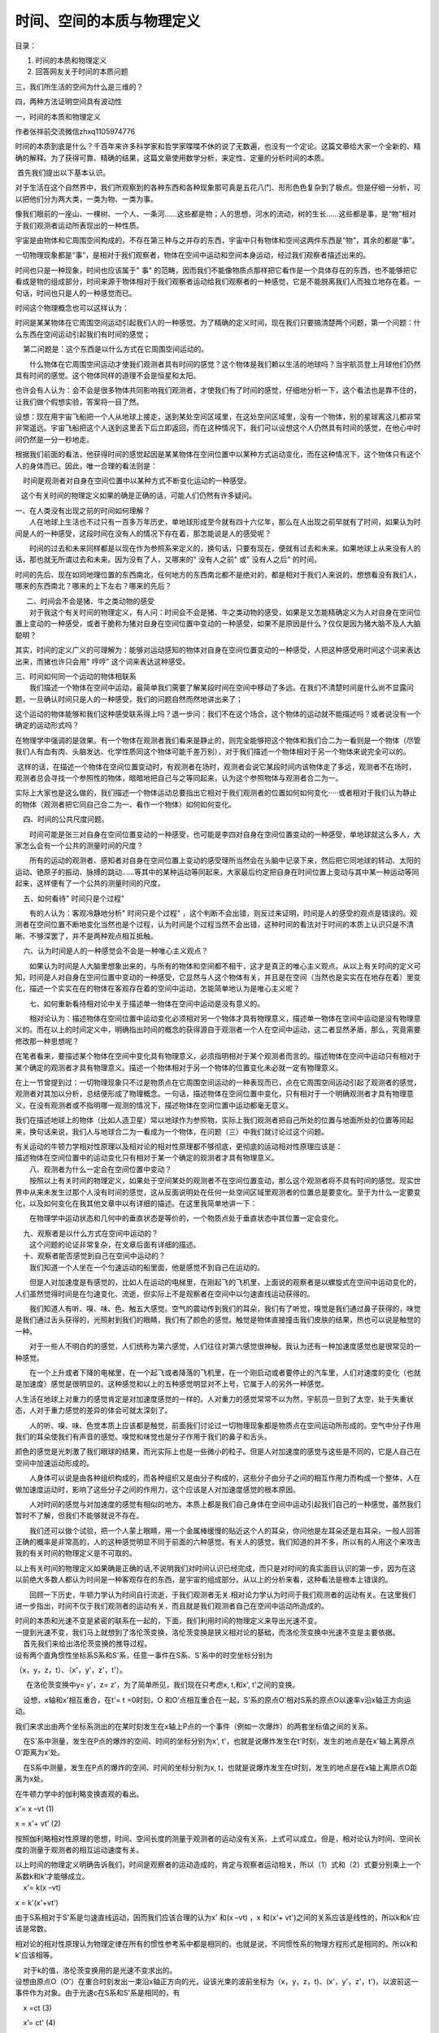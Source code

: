 时间、空间的本质与物理定义
===================================

目录：

#. 时间的本质和物理定义

#. 回答网友关于时间的本质问题

三，我们所生活的空间为什么是三维的？

四，两种方法证明空间具有波动性

一，时间的本质和物理定义

作者张祥前交流微信zhxq1105974776

时间的本质到底是什么？千百年来许多科学家和哲学家喋喋不休的说了无数遍，也没有一个定论。这篇文章给大家一个全新的、精确的解释。为了获得可靠、精确的结果，这篇文章使用数学分析，来定性、定量的分析时间的本质。

 首先我们提出以下基本认识。

对于生活在这个自然界中，我们所观察到的各种东西和各种现象那可真是五花八门、形形色色复杂到了极点。但是仔细一分析，可以把他们分为两大类，一类为物、一类为事。

像我们眼前的一座山、一棵树、一个人、一条河……这些都是物；人的思想，河水的流动，树的生长……这些都是事，是“物”相对于我们观测者运动所表现出的一种性质。

   
宇宙是由物体和它周围空间构成的，不存在第三种与之并存的东西，宇宙中只有物体和空间这两件东西是“物”，其余的都是“事”。

一切物理现象都是“事”，是相对于我们观察者，物体在空间中运动和空间本身运动，经过我们观察者描述出来的。

时间也只是一种现象，时间也应该属于" 事"
的范畴，因而我们不能像物质点那样把它看作是一个具体存在的东西，也不能够把它看成是物的组成部分，时间来源于物体相对于我们观察者运动给我们观察者的一种感觉，它是不能脱离我们人而独立地存在着。一句话，时间也只是人的一种感觉而已。

时间这个物理概念也可以这样认为：

时间是某某物体在它周围空间运动引起我们人的一种感觉。为了精确的定义时间，现在我们只要搞清楚两个问题，第一个问题：什么东西在空间运动引起我们有时间的感觉；

    第二问题是：这个东西是以什么方式在它周围空间运动的。

　　什么物体在它周围空间运动才使我们观测者具有时间的感觉？这个物体是我们赖以生活的地球吗？当宇航员登上月球他们仍然具有时间的感觉。这个物体同样的道理不会是恒星和太阳。

   
也许会有人认为：会不会是很多物体共同影响我们观测者，才使我们有了时间的感觉，仔细地分析一下，这个看法也是靠不住的，让我们做个假想实验，答案将一目了然。

   
设想：现在用宇宙飞船把一个人从地球上接走，送到某处空间区域里，在这处空间区域里，没有一个物体，别的星球离这儿都非常非常遥远。宇宙飞船把这个人送到这里丢下后立即返回，而在这种情况下，我们可以设想这个人仍然具有时间的感觉，在他心中时间仍然是一分一秒地走。

根据我们前面的看法，他获得时间的感觉起因是某某物体在空间位置中以某种方式运动变化，而在这种情况下，这个物体只有这个人的身体而已。因此，唯一合理的看法则是：

    时间是观测者对自身在空间位置中以某种方式不断变化运动的一种感受。 

   这个有关时间的物理定义如果的确是正确的话，可能人们仍然有许多疑问。

| 一、在人类没有出现之前的时间如何理解？
| 　　人在地球上生活也不过只有一百多万年历史，单地球形成至今就有四十六亿年，那么在人出现之前早就有了时间，如果认为时间是人的一种感受，这段时间在没有人的情况下存在着，那怎能说是人的感受呢？

　　时间的过去和未来同样都是以现在作为参照系来定义的，换句话，只要有现在，便就有过去和未来。如果地球上从来没有人的话，那也就无所谓过去和未来。因为没有了人，又哪来的"
没有人之前" 或" 没有人之后" 的时间。

时间的先后、现在如同地理位置的东西南北，任何地方的东西南北都不是绝对的，都是相对于我们人来说的，想想看没有我们人，哪来的东西南北？哪来的上下左右？哪来的先后？

|   　二、时间会不会是猪、牛之类动物的感受
| 　　对于我这个有关时间的物理定义，有人问：时间会不会是猪、牛之类动物的感受，如果是又怎能精确定义为人对自身在空间位置上变动的一种感受，或者干脆称为猪对自身在空间位置中变动的一种感受，如果不是原因是什么？仅仅是因为猪大脑不及人大脑聪明？

其实，时间的定义广义的可理解为：能够对运动感知的物体对自身在空间位置变动的一种感受，人把这种感受用时间这个词来表达出来，而猪也许只会用"
哼哼" 这个词来表达这种感受。

| 三、时间如何同一个运动的物体相联系
| 　　我们描述一个物体在空间中运动，最简单我们需要了解某段时间在空间中移动了多远。在我们不清楚时间是什么尚不显露问题，一旦确认时间只是人的一种感受，我们的问题自然而然地讲出来了；

   
这个运动的物体能够和我们这种感受联系得上吗？退一步问：我们不在这个场合，这个物体的运动就不能描述吗？或者说没有一个确定的运动形式吗？

   
在物理学中强调的是效果。有一个物体在观测者我们看来是静止的，则完全能够把这个物体和我们合二为一看则是一个物体（尽管我们人有血有肉、头脑发达、化学性质同这个物体可能千差万别），对于我们描述一个物体相对于另一个物体来说完全可以的。

 这样的话，在描述一个物体在空间位置变动时，有观测者在场时，观测者会说它某段时间内该物体走了多远，观测者不在场时，观测者总会寻找一个参照性的物体，暗暗地把自己与之等同起来，认为这个参照物体与观测者合二为一。

   
实际上大家也是这么做的，我们描述一个物体运动总要指出它相对于我们观测者的位置如何如何变化·····或者相对于我们认为静止的物体（观测者把它同自己合二为一、看作一个物体）如何如何变化。

    四、时间的公共尺度问题。

　　时间可能是张三对自身在空间位置变动的一种感受，也可能是李四对自身在空间位置变动的一种感受，单地球就这么多人，大家怎么会有一个公共的测量时间的尺度？

　　所有的运动的观测者、感知者对自身在空间位置上变动的感受理所当然会在头脑中记录下来，然后把它同地球的转动、太阳的运动、铯原子的振动、脉搏的跳动……等其中的某种运动等同起来，大家最后约定把自身在时间位置上变动与其中某一种运动等同起来，这样便有了一个公共的测量时间的尺度。

    五、如何看待" 时间只是个过程"

　　有的人认为：客观冷静地分析" 时间只是个过程"
，这个判断不会出错，则反过来证明，时间是人的感受的观点是错误的。观测者在空间位置不断地变化当然也是个过程，认为时间是个过程当然不会出错，这种时间的看法对于时间的本质上认识只是不清晰、不够深罢了，并不是两种观点相互抵触。

    六、认为时间是人的一种感觉会不会是一种唯心主义观点？

　　如果认为时间是人大脑里想象出来的，与所有的物体和空间都不相干，这才是真正的唯心主义观点。从以上有关时间的定义可知，时间是人对自身在空间位置中变动的一种感受，它显然与人这个物体有关，并且是在空间（当然也是实实在在地存在着）里变化，描述一个实实在在的物体在客观存在着的空间中运动，怎能简单地认为是唯心主义呢？

　　七、如何重新看待相对论中关于描述单一物体在空间中运动是没有意义的。

　　相对论认为：描述物体在空间位置中运动变化必须相对另一个物体才具有物理意义，描述单一物体在空间中运动是没有物理意义的。而在以上的时间定义中，明确指出时间的概念的获得源自于观测者一个人在空间中运动，这二者显然矛盾，那么，究竟需要修改那一种思想呢？

    
在笔者看来，要描述某个物体在空间中变化具有物理意义，必须指明相对于某个观测者而言的。描述物体在空间中运动只有相对于某个确定的观测者才具有物理意义。描述一个物体相对于另一个物体的位置变化未必就一定有物理意义。

在上一节曾提到过：一切物理现象只不过是物质点在它周围空间运动的一种表现而已，点在它周围空间运动引起了观测者的感觉，观测者对其加以分析，总结便形成了物理概念。一句话，描述物体在空间位置中变化，只有相对于一个明确观测者才具有物理意义，在没有观测者或不指明哪一观测的情况下，描述物体在空间位置中运动都毫无意义。

   
我们在描述地球上的物体（比如人造卫星）常以地球作为参照物，实际上我们观测者把自己所处的位置与地面所处的位置等同起来，换句话来说，我们人与地球合二为一看成为一个物体，在问题（三）中我们就讨论过这个问题。

|    
  有关运动的牛顿力学相对性原理以及相对论的相对性原理都不够彻底，更彻底的运动相对性原理应该是：
|   
  描述物体在空间位置中的运动变化只有相对于某一个确定的观测者才具有物理意义。

| 　　八、观测者为什么一定会在空间位置中变动？
| 　　按照以上有关时间的物理定义，如果处于空间某处的观测者不在空间位置变动，那么这个观测者将不具有时间的感觉。现实世界中从来未发生过那个人没有时间的感觉，这从反面说明处在任何一处空间区域里观测者的位置总是要变化。至于为什么一定要变化，以及如何变化在我其他文章中以有详细的描述。在这里我简单地讲一下：

　　在物理学中运动状态和几何中的垂直状态是等价的，一个物质点处于垂直状态中其位置一定会变化。

|     九、观察者是以什么方式在空间中运动的？
| 　　这个问题的论证非常复杂，在文章后面有详细的描述。

|     十、观察者能否感觉到自己在空间中运动的？
| 　　我们知道一个人坐在一个匀速运动的船里面，他是感觉不到自己在运动的。

　　但是人对加速度是有感觉的，比如人在运动的电梯里，在刚起飞的飞机里，上面说的观察者是以螺旋式在空间中运动变化的，人们虽然觉得时间是在匀速变化、流逝，但实际上不是观察者在空间中以匀速直线运动获得的。

　　我们知道人有听、嗅、味、色、触五大感觉。空气的震动传到我们的耳朵，我们有了听觉，嗅觉是我们通过鼻子获得的，味觉是我们通过舌头获得的，光照射到我们的眼睛，我们有了颜色的感觉。触觉是物体直接撞击我们皮肤的结果，热也可以说是触觉的一种。

　　对于一些人不明白的的感觉，人们统称为第六感觉，人们往往对第六感觉很神秘。我认为还有一种加速度感觉也是很常见的一种感觉。

　　在一个上升或者下降的电梯里，在一个起飞或者降落的飞机里，在一个刚启动或者要停止的汽车里，人们对速度的变化（也就是加速度）感觉是很明显的。这种感觉和以上的五种感觉明显对不上号，它属于人的另外一种感觉。

人生活在地球上对重力的感觉肯定是对加速度感觉的一样的。人对重力的感觉常常不以为然，宇航员一旦到了太空，处于失重状态，人对于重力感觉的差异的体会可就太深刻了。

　　人的听、嗅、味、色觉本质上应该都是触觉，前面我们讨论过一切物理现象都是物质点在空间运动所形成的。空气中分子作用我们的耳朵使我们有声音的感觉。嗅觉和味觉也是分子作用于我们的鼻子和舌头。

颜色的感觉是光刺激了我们眼球的结果，而光实际上也是一些微小的粒子。但是人对加速度的感觉与这些是不同的，它是人自己在空间中加速运动形成的。

　　人身体可以说是由各种组织构成的，而各种组织又是由分子构成的，这些分子由分子之间的相互作用力而构成一个整体，人在做加速度运动时，影响了这些分子之间的作用力，这个应该是人对加速度感觉的根本原因。

　　人对时间的感觉与对加速度的感觉有相似的地方。本质上都是我们自己身体在空间中运动引起我们自己的一种感觉，虽然我们暂时不了解，但我们不能够就说不存在。

　　我们还可以做个试验，把一个人蒙上眼睛，用一个金属棒缓慢的贴近这个人的耳朵，你问他是左耳朵还是右耳朵，一般人回答正确的概率是非常高的，人的这种感觉明显不同于前面的六种感觉。有关人的感觉，我们知道的并不多，所以有的人用这个来攻击我的有关时间的物理定义是不可取的。

    
以上有关时间的物理定义如果确是正确的话,不说明我们对时间认识已经完成，而只是对时间的真实面目认识的第一步，因为在这以前绝大多数人都认为时间是一种客观存在的东西，是宇宙的组成部分。从以上的分析来看，这种看法是根本上错误的。

　　回顾一下历史，牛顿力学认为时间自行流逝，于我们观测者无关.相对论力学认为时间于我们观测者的运动有关。在这里我们进一步指出，时间不仅于我们观测者的运动有关，而且就是我们观测者自己在空间中运动所造成的。

|     
  时间的本质和光速不变是紧密的联系在一起的，下面，我们利用时间的物理定义来导出光速不变。
|    
  一提到光速不变，我们马上就想到了洛伦茨变换，洛伦茨变换是狭义相对论的基础，而洛伦茨变换中光速不变是主要依据。

|     首先我们来给出洛伦茨变换的推导过程。
|    
  设有两个直角惯性坐标系S系和S'系，任意一事件在S系、S'系中的时空坐标分别为

（x，y，z，t）、（x'，y'，z'，t'）。

  　在洛伦茨变换中y= y'，z= z'，为了简单所见，我们现在只考虑x, t,和x',
t'之间的变换。

    设想，x轴和x'相互重合，在t'= t =0时刻，O
和O'点相互重合在一起，S'系的原点O'相对S系的原点O以速率v沿x轴正方向运动。　　

我们来求出由两个坐标系测出的在某时刻发生在x轴上P点的一个事件（例如一次爆炸）的两套坐标值之间的关系。

    在S'系中测量，发生在P点的爆炸的空间、时间的坐标分别为x',
t'，也就是说爆炸发生在t'时刻，发生的地点是在x'轴上离原点O'距离为x'处。

    在S系中测量，发生在P点的爆炸的空间、时间的坐标分别为x,
t，也就是说爆炸发生在t时刻，发生的地点是在x轴上离原点O距离为x处。

在牛顿力学中的伽利略变换直观的看出。

x'= x –vt (1)

x = x'+ vt' (2)

   
按照伽利略相对性原理的思想，时间、空间长度的测量于观测者的运动没有关系，上式可以成立。但是，相对论认为时间、空间长度的测量于观测者的相互运动速度有关。

| 以上时间的物理定义明确告诉我们，时间是观察者的运动造成的，肯定与观察者运动相关，所以（1）式和（2）式要分别乘上一个系数k和k'才能够成立。
|     x'= k(x –vt)

x = k'(x'+vt')

由于S系相对于S'系是匀速直线运动，因而我们应该合理的认为x' 和(x –vt) ，x
和(x'+ vt')之间的关系应该是线性的，所以k和k'应该是常数。

    
相对论的相对性原理认为物理定律在所有的惯性参考系中都是相同的。也就是说，不同惯性系的物理方程形式是相同的。所以k和k'应该相等。

|     对于k的值，洛伦茨变换用的是光速不变求出的。
|    
  设想由原点O（O'）在重合时刻发出一束沿x轴正方向的光，设该光束的波前坐标为（x，y，z，t)、(x'，y'，z'，t')，以波前这一事件作为对象。由于光速c在S系和S'系是相同的，有

    x =ct (3)

    x’= ct' (4)

|     由（1）,(2),(3),(4)式联合可以求出洛伦茨变换：
|   x'= (x –vt) 1/√（1- v2/c2） (5)

    x =(x'+ vt') 1/√（1- v2/c2） (6)

  t'= (t–vx/c2)1/√（1- v2/c2） (7)

  t= (t'+ vx'/c2)1/√（1- v2/c2） 8)

    y =y' (9)

    z =z' (10)

    下面我们用时间的物理定义来解释（3）式和（4）式的所谓光速不变。

    光速不变的实质反映了时空同一性，即时间的本质就是空间运动变化造成的。

   
我们提出这种基本看法，宇宙中任何一个物体（当然包括任何一个观测者）周围空间都以光速c辐射式的向外运动，空间这种运动给观测者造成的感觉就是时间。

   
观察者在空间中运动与观察者周围空间的运动，本质上应该是一回事情。因而可以认为时间于观测周围空间以光速离开观测者运动的距离成正比。而光是静止于空间中被空间这种运动带着向外跑的。

   
我们习惯了粒子在空间中的运动，现在有一个问题，空间本身的运动我们如何去描述？

   
一条直线，我们可以看则是由无数个点构成，一个平面我们也可以看则是由无数个点构成，同样道理，我们可以把三维空间看则是由许多个点构成，称之为几何点。描述这些几何点的运动，就可以描述出空间的运动。对于时间，可以认为：

    时间于观测周围空间中几何点以光速c离开观测者走过的距离成正比。

    在以上的S系和S'中，设想在t'= t=0时刻，O
和O'点相互重合，一个几何点从O 和O'出发，过一段时间到达P点。

   
对于几何点从O点出发达到P点这件事情，S系中的观测者认为，这个几何点走了x这么远的路程，用了t这么长时间，而在S'中的观测者认为，这个几何点走了x'这么远的路程，用了t'这么长时间。

　　由于时间于观测周围空间中几何点以光速c走过的距离成正比，所以，S'系中的时间t'比S系中的时间t等于S'系中的几何点走过的路程x'比S系中几何点走过的路程x，也就是

    x/x' = t/t'

    将上式作一个变换，

    x/ t= x'/t'

    由于x/ t 和 x'/t' 都是位移比时间，所以

    x/ t= x'/t' = 速率 = c

   
这个就证明了（3）式和（4）式中的光速c应该是相等的，这个也说明了有一个于时间密切相关的速率c，在相互运动观测者看来c的值是相等的。

   
我们还有一个问题：就一个参考系来讲，为什么光速是常数？这个可以这样理解，时间完全的等价于观测者周围空间的运动，也就是

    运动的空间 = 时间。

    为了在物理上使“运动的空间 =
时间”成立时量纲不发生混乱，我们需要在时间前面乘上不随时间、运动空间变化的

一个常数---光速，

    运动的空间 = 光速乘以时间

   
两个相互运动的观测者发现同一束光的光速是相同的（就是光速不变性），原因是空间以光速运动，光是静止于空间中被空间运动带着向外跑的，两个观测者都发现对方的产生时间的运动空间的位移（光速中的分子）变化了，而时间（光速中的分母）随之同步变化，结果光速仍然不变。

|    
  光速反映了时空同一性，光速比起发光现象更能够表现出自然界的本质规律。光速和时间一样，是我们为了描述空间的运动而人为抽象出的一个概念
|    
  可能人们还有一个疑问？观测者周围空间有许多几何点，为什么一个几何点的运动就可以表示时间？

   
这个应该这样理解，时间反映了空间运动的一种性质，我们观测者通过描述空间中许多几何点的其中一个，就可以把空间具有时间这种变化的性质给表现来，这个也表明了，时间不能够脱离观测者而独立存在。

    下面我们再来考虑两个几何点相互垂直运动的时空情况。

   
设想有一个物质点O点，两个观察者甲和乙，在某一个时刻相对静止，并且位置和O点重合。甲和乙都以光速穿越空间运动。

   
打个比方，空间的运动如同一条以光速流动的河水，甲乙二人像随水流运动的小船，如果其中有一个观察者乙以水流速度逆流而行，在另外一个观察者甲看来乙相对于河岸是静止的。

   
现在把河水换成空间，如果其中有一个观察者乙相对于甲以光速穿越空间运动，在另外一个观察者甲看来乙的时间是静止的，这个看法和相对论是一样的。

　　设想从某个时刻开始，乙和甲分开，乙以光速随河水流动又以速度v朝岸边行驶，甲继续随河水流动，这样在时间为t内，甲走了

　　A = C t

　　t是甲的时间。

　　而乙走了

　　B = √【（vT）2 + （A）2】

   
T是乙的时间。由于时间与观察者自己在空间中以光速走过的路程成正比，这样甲的时间t和乙的时间T相比较

　　A/ t = C =B/T

　　经过运算，可以得出：

　　t =T√【1－（v/c）2】

　观察者甲和乙在空间中以光速c运动，乙相对于甲多走了vT这么远的路程，但是时间相应的又增加了，这个光速的分子位移B增大了，分母时间T也相应的增大了，结果导致穿越空间的光速c不变。

　　两个相互匀速运动的观察者如果认为哪一个相对于O点在运动，运动观察者的时间要大于静止观察者的时间，这样得出的结果和相对论的结果是一样的。

二，回答网友关于时间的本质问题

作者张祥前交流微信zhxq1105974776

.. image:: media/image1.jpeg
   :alt: https://mmbiz.qpic.cn/mmbiz_png/ctwXrXAibr6INXKh3WB1SUiaU8Iel2Cu6X8GbibPGicoAiaficU0pWC5GlKRLo2kyt3s3wHyyyEwibib1HPV3jCqYvdYxA/640?wx_fmt=png&tp=webp&wxfrom=5&wx_lazy=1&wx_co=1
   :width: 6.66667in
   :height: 4in

最近，网友王飞发邮件给我，说：

你好，

在知乎上看了你对时间本质的讨论，感觉很有意思。

我基本同意你关于时间本质的观点，但是还是有一些问题不太清楚，或者不太同意。

1. 既然时间是空间本身的运动，那空间的本质又是什么？运动的空间，感觉上有点像“以太”的概念。

2. 同意时间是人的一种感觉，不太同意时间只是人的感觉。

你也说了，猪也能感受时间，只不过不会说，只会“哼哼”罢了。所以，时间不是人的专属，也不是生物的专属，而是一切物质的专属。

感觉时间的本质应该是物质间的相互作用。

假如人只是一个物质点（也就是说不存在人身体本身的运动变化过程），如果没有其他物体与人有任何交往互动，也就没有了时间的概念（就是想也想象不出来）。

其他物质点与人交往互动的过程中，才让人产生时间感觉。

 

3. 有一点不太清楚，当一个物体以一定速度远离观察者的时候，可以匹配上相对论的时间变慢，那么当一个物体以一定速度接近观察者的时候，时间如何变化呢？是快还是变慢（这一点也是我对狭义相对论不理解的地方）？

 

仍然感谢你的分享，希望多多探讨。

王飞

 

张祥前的回答。

  
   关于时间的本质问题，是属于我创立的统一场论【百度统一场论6版可以搜到】中一部分。

 
    统一场论基本原理是：宇宙是由物体和空间组成，不存在第三种与之并存的东西，其余统统不存在，其余都是我们观察者对物体在空间中运动或者物体周围空间运动的描述。

  
  我们把认识的对象称为事物，像我们眼前的一颗树，一条河是物【或者叫物体】，树的生长，河水的流动叫事【或者叫事情】。

  
  宇宙中，只有空间和物体是物【或者叫物质】，空间和物体运动都是事【或者叫事情】。物体运动或者物体周围空间相对于我们观察者运动，经过我们观察者描述出：时间、场、光速、质量、电荷、力、动量、能量、热、、声音······等物理概念。

统一场论给时间下的物理定义是：

宇宙任何一个物体【包括我们观察者的身体】周围空间都以光速向四周发散运动，空间这种运动给我们观察者的感觉就是时间。

以上时间的物理定义告诉我们，时间的本质是我们观察者对光速运动空间的描述。

一旦我们认识了时间的本质，就可以对王飞的问题做出正确的回答。

王飞的问题是：

1,
既然时间是空间本身的运动，那空间的本质又是什么。运动的空间，感觉上有点像“以太”的概念。

张祥前的回答：

时间的本质是我们对自己周围空间以光速运动的描述。空间是和物体最基本的东西，所以，你不能够问空间是由什么组成的。

你问空间是什么东西构成-------这个前提条件就是空间不是基本的-----一旦我们知道空间是基本的-----你问空间是由什么更基本的东西构成-----这个提问本身有问题。

空间是客观存在的，如果没有观察者，空间仍然是存在的，但是，没有观察者的话，时间是不存在的，因为时间是我们观察者描述出来的。

.. image:: media/image2.jpeg
   :alt: https://mmbiz.qpic.cn/mmbiz_png/ctwXrXAibr6ILl99UWvic7HN0pDy6zw82ia9Sj7BtTwLW4V9BUm8oNUkIup6pgYtNh7fhafQWJ1sUKkltOdnDUibhA/640?wx_fmt=png&tp=webp&wxfrom=5&wx_lazy=1&wx_co=1
   :width: 5.77083in
   :height: 3.61458in

空间和物体这两个是最基本的，组成了宇宙大厦，以太根本就不存在，以太是人杜撰出来的。

所以，我们不能问：空间和物体是由什么东西构成---因为空间和物体是最基本的东西，别的----时间、场、光速、质量、电荷、力、动量、能量、热、声音······都可以认为是由空间和物体构成的-----统一场论中认为都是物体在空间中、物体周围空间本身相对于我们观察者运动形成的。

在统一场论中，认为空间和物体是不能够相互转化的。如果能够相互转化，我们就不能认为构成宇宙最基本东西是空间和物体。

    

 2. 同意时间是人的一种感觉，不太同意时间只是人的感觉。

你也说了，猪也能感受时间，只不过不会说，只会“哼哼”罢了。所以，时间不是人的专属，也不是生物的专属，而是一切物质的专属。

感觉时间的本质应该是物质间的相互作用。

假如人只是一个物质点（也就是说不存在人身体本身的运动变化过程），如果没有其他物体与人有任何交往互动，也就没有了时间的概念（就是想也想象不出来）。

其他物质点与人交往互动的过程中，才让人产生时间感觉。

 

张祥前的回答：

时间的定义，广义的可以是：时间是观察者【能够对运动感知者】周围空间以光速向四周发散运动给观察者的感觉。

我们人是观察者其中一种，我们人用时间这个词把人周围空间光速运动给人的感觉给描述出来。

所以，我们说时间是我们人这个观察者对自己周围空间光速运动描述的结果。

猪也能够感觉到自己周围空间的光速、发散运动【前面指出了宇宙任何物体周围空间总是以物体为中心向四周发散运动】，只是猪可能不是用时间这个词来描述自己这种感觉。

 但是，我们不能断定说“时间是我们观察者对自己周围空间光速、发散运动给自己的感觉”就是错误的判断。

 

王飞说，时间的存在还必须要存在其他物体【或者质点】，和我们人的身体在相互作用中，才能够体现出时间概念。

这个看法是错误的，时间的存在需要人这个观察者，需要空间的存在，需要运动【就是我们人这个观察者和周围空间的相对运动】这三个条件，这三个条件缺少一个都不行。但是，不需要存在另外一个物体，这里只是需要存在我们观察者一个物体。

王飞之所以存在这个错误的判断，是他没有想到物体【包括人的身体】周围空间本身时刻在以光速向四周发散运动。

对于一个静止物体，一般人无法和运动联系在一起，而这个时候时间要和运动联系在一起，所以，这个情况下，很多人虚构了除观察者外，还存在着另一个物体，和观察者在相互作用而导致了运动现象的发生。

 

3. 有一点不太清楚，当一个物体以一定速度远离观察者的时候，可以匹配上相对论的时间变慢，那么当一个物体以一定速度接近观察者的时候时间如何变化呢？（这一点也是我对狭义相对论不理解的地方）

张祥前的回答：

 在相对论中，时间是物体运动速度的函数。对某一个事情经历的时间的测量，与这个事情发生的地点的【相对于我们观察者】运动速度是相关的【而牛顿力学认为是不相干的，这个是牛顿力学和相对论不同之处】。

这个时间随速度变化，与速度的大小有关，与远离我们还是离开我们观察者，是没有关系的。远离我们观察者、或者接近我们观察者，产生的时间变慢效应是一样的。

 

三，我们生活的空间为什么是三维的？

在我们所生活的宇宙空间中，过一点可以作三条相互垂直的线段，我们一般称为三维空间。

| 为什么恰恰是三条，不是四条，不是二条？这个是什么原因呢？这个里面是否隐藏了什么特别的、重要的秘密？
|     传统理论是无法解释这个问题的，只有统一场论【百度统一场论6版】可以做出解释。

    统一场论认为，空间的三维是空间本身以柱状螺旋式运动造成的。

   
空间的维数与空间本身的的运动有关，我们可以设想，空间直线运动产生的是一维空间，空间曲线运动和圆周运动产生的是二维空间，空间螺旋式运动，在旋转平面的垂直方向延伸，就是柱状螺旋式运动，产生了三维空间。

   
我们对物体在空间中运动习以为常，说到空间本身的运动，让我们感到奇怪，空间本身为什么要运动？

   
物体在空间中的运动，人们认为物体运动是物体具有运动的惯性，或者是受到了力的作用。至于物体为什么有惯性，力的本质是是什么？人们其实也是搞不清楚的。

     物体和空间本身的远动，与我们观察者的描述有关。

    
宇宙中只有空间和物体是真实存在的，宇宙大千世界纷纷杂杂的，都是由空间和物体这两个基础东西构成，不存在第三种与之并存的东西。

   
空间和物体是几何概念，我们人对这两个几何概念进行描述，产生了许多物理概念，比如，运动，时间、场、光速、质量、电荷、力、动量、能量、热、声音、光-----都是我们人对物体在空间中运动【或者物体周围空间本身的运动】的一种描述，都是一种性质，不是真实存在的一个东西。

   
可以说，任意一个物理状态，都会对应着一个几何状态。在物理学中的运动状态，对应着几何中什么状态呢？

   
物理学中我们描述的运动状态等价于几何中的垂直状态。几何中的垂直状态，经过我们人这么一描述，就是物理上的运动状态。

   
 为了描述三维空间本身的运动变化，我们可以把三维空间无限分割成许多个小块，每一小块叫空间几何点，通过描述空间几何点的运动就可以描述空间本身的运动。

    对于三维空间，物理上的运动状态等价于几何的垂直状态，可以是这样的：

   
三维空间的垂直状态，等价于物理上的运动状态。观察者周围任意一个空间几何点，处在三维垂直状态中就一定要运动，并且，几何点运动所走过的路程和不断变化的运动方向又可以重新构成一个三维垂直状态。

   
这个可以叫垂直原理，这个原理揭示了空间为什么要运动，以及会以什么方式运动。

    我们再来对垂直原理展开分析。

   
几何点只要处于三维垂直状态中，就一定要运动，这个原因是垂直状态和运动状态是等价的，看到的不同状态是因为我们人的认识而已。

   
 几何点的运动方向不断的变化，几何点肯定不是以直线运动，而是曲线运动。几何点只有以椭圆和圆周运动，所走过的路程可以作两条相互垂直的切线，可以构成垂直状态。由于空间的均匀性，没有哪一个地方特殊，我们应该合理的认为几何点走圆周运动，因为椭圆的两个切线一个长，一个短，在这里没有理由一个长一个短。

   
 在我们所生活的现实空间中，是三维的，因而我们一个合理的认为，几何点的运动不会局限在圆周平面上，应该合理的认为是在圆周平面上的垂直方向延伸，这个就是柱状螺旋式运动，柱状螺旋式可以作三条相互垂直的切线。

   
以上通过垂直原理，解释了空间本身为什么要以柱状螺旋式运动，垂直原理也解释了宇宙中的物体为什么要运动。

   
你仔细的观察，会发现自然界中一切物体，小到电子、质子，大到太阳、银河系，都是以螺旋式运动，物体以螺旋式在运动背后的根本原因是空间本身是在以螺旋式运动。

    螺旋式运动产生了三维空间，三维空间也可以分解成螺旋式运动形式。

   
我们应当认识到，空间的运动有我们人为认识的因素在里面，如果宇宙中没有人，空间的运动状态是不存在的，当然，空间的静止状态也是不存在的。

   
 对于物体在空间中的运动，也有我们人的认识成分在里面，物体在空间中的运动本质就是人对物体所在空间位置不断的肯定----否定---再肯定---再否定---。

没有人去描述，不存在物体在空间中运动状态，也不存在物体的静止状态。

   
 有人说，人在地球上生活才几百万年，而地球年龄46亿年，在人出现在地球上之前，地球已经运行了几十亿年，地球在没有人的情况下运动，怎么说运动是人的描述。

   
 其实，你仔细的想一想，没有人，就不存在没有人之前和没有人之后。之前和之后是靠人来定义的。就像地球上的东西南北，是靠人来定义的，没有人就不存在东西南北了。同样，没有人不存在没有人之前和没有人之后。

   
 对于地球的运动状态，没有人的描述，就是不确定，不存在所谓的运动状态也不存在静止状态。

   
 现在的弦论认为空间是11维，相对论认为三维空间加一维时间，称为四维时空。

   
 弦论基本上是胡扯八道，我们在这里不予评论。对于相对论四维时空观，是对时间的错误理解。时空就三维，三维空间中任意一维相对于我们观察者以光速运动就可以叫时间。

   
有趣的是，物体相对于我们以光速运动，物体所在的三维空间，在我们看来，沿运动方向的一维空间为零，由三维变成了2维。有道是，空间的维来自于运动，消失于运动。

   
空间时刻以柱状螺旋式在运动，一个空间几何点和另外一个空间几何点绝对没有区别，空间的柱状螺旋式运动和波动可以相互并存。空间的波动速度就是光速。而一般情况下，柱状螺旋式运动和波动有根本区别的。

   
场的本质就是空间本身的运动，重力场是空间波动的根源，电磁场是波动的传播，波动速度为光速。

   
宇宙空间可以无限压缩，或者说宇宙任意一处空间可以存储整个宇宙的信息。空间还有许多不可思议的性质，这里不再一一描述，有兴趣的百度搜统一场论6版可以看到详细的。

   
人类对时间空间本质的探索，对人类认识宇宙意义深远，是人类在触及宇宙的核心秘密。

四，两种方法证明空间具有波动性

| 认识到时间的本质，使我们掌握了时空同一化方程，就是从一个时空同一化方程出发可以导出牛顿力学、相对论、麦克斯韦方程、量子力学等所有基础物理公式。
|      这里通过这个时空同一化方程R=Ct= x i+ y j + z k
| 来导出时空波动方程，空间的运动具有波动性，波动的速度解释光速。

      统一场论基本原理是：

| 宇宙由空间和物体组成，其余统统不存在，其余都是我们观察者对物体运动和物体周围空间本身运动的描述。
| 统一场论基本假设：

宇宙中任何物体【包括我们观察者的身体】在相对于我们静止的情况下，周围空间都以光速度C辐射式运动，物体具有质量和电荷都是物体周围空间运动造成的，空间这种运动给观察者的感觉就是时间。

统一场论中给时间下的物理定义是：

| 宇宙中任何物体【包括观察者之间的身体】周围空间以光速辐射式运动，空间这种运动给我们观察者的感觉就是时间，时间只是我们人对自身在空间位置中变动的一种感受。
| 由于时空同一方程来自于三维螺旋时空方程，下面我们来首先来介绍统一场论中的三维螺旋时空方程。
| 设想在某处空间区域里存在着一个质点o点，相对于我们观测者静止，我们以o点为原点，建立一个三维直角坐标系x,y,z
| o点周围空间中任意一个几何点【为了描述空间本身的运动，我们把空间分割成许多小块，每一个小块叫空间几何点，通过描述几何点的运动就可以描述空间本身的运动】p在时刻t'从o点出发，经过一段时间t后，在t”时刻到达p点所在的位置x,y,z，也就是p点在t”时刻的空间坐标为x，y，z是时间t的函数，随时间而变化，由o点指向p点的失径为R
  。

R(t) =(x,y,z,t)

统一场论中的时间物理定义认为时间与观察者【或者是相对于观察者静止的物体】周围几何点以光速度C【统一场论认为光速可以为矢量，用大写字母C（数量为c
）表示，光速作为矢量方向可以变化】运动走过的路程成正比，因此有下式：

R(t) = Ct = x i+ y j + z k

i,j,k分别是沿x轴、y轴、z轴的单位矢量，这个方程可以叫时空同一化方程，反映了时间的本质是空间光速运动形成的。

将上式两边平方，结果为：

r² = c²t²= x²+ y² + z²

| r是矢量R的数量。以上方程在相对论中也出现过，相对论中被认为是四维时空距离，真实情况是时间的本质就是以光速运动的空间，借助几何点的概念，可以认为时间与观察者周围空间某一个几何点以光速走过的路程成正比。。
| 统一场论认为p点真实走过的轨迹是柱状螺旋式。只是在o点相对于我们观测者静止情况下，周围空间的运动是均匀的，许多类似p点的几何点旋转运动累加起来，由于相互抵消而为零。这个如同稳定磁场的散度为零。

但是，如果我们只考虑一个单一几何点p点的运动，其螺旋式应该在方程中体现出来。

如果认为时间是几何点沿z轴运动产生的，也就是认为时间轴在z轴上，其数学表达式应该为【几何点p在0时刻从o点出发的情况下】：

x = h cosωt

y = h sinωt

z = c t

| 以上的三维螺旋时空方程也可以用以下矢量方程表示，
| R= h cosωt i+ hsinωt j + ct k

式中h是o点到p点的矢径R在xoy平面上的投影长度，ω是p点绕o点沿xoy平面旋转运动的角速度，c是常数光速。由于o点相对于我们观察者是静止的，它周围空间的运动应该是均匀的，而且没有哪一个方向是特殊的，因而ω、h应该是常数。

如果认为时间轴在x轴上，R在zoy平面上的投影长度仍然是h，其数学表达式应该为：

x = c t

y = h sinωt

z = h cosωt

| 如果就是认为时间轴在y轴上，R在zox平面上的投影长度仍然是h，其数学表达式应该为：
| y = c t

x = h sinωt

z = h cosωt

| 以上可以叫三维螺旋时空方程，统一场论认为，宇宙的一切奥妙都是以上方程决定的，大到银河系、星球，小到电子、质子、中子的运动，以及物体为什么有质量、为什么有电荷，一直到人的思维等等······，都与这个方程有关。
| 对于以上的三维螺旋时空方程，我们需要注意以下几点：
| 1， o点周围有无穷多个几何点，p点只是其中一个。
| 2，式R = h cosωti+ h sinωt j + ct k中，当h = O时候，R = ctk
| 不表示o点周围只有一条R= ct
  k这样的矢量，而是有许多条类似这样的矢量呈辐射式均匀的分布在o点周围，坐标轴只是我们描述空间的一种数学工具，不会影响运动空间的分布。

3，空间的柱状螺旋式运动是直线运动和旋转运动两种形式的叠加。也可以认为直线运动是以上提到的柱状螺旋式运动中h
=
O的一种特例。我们还要意识到o点周围有多少几何点辐射式的以光速离开o点运动，就有多少几何点围绕o点旋转运动，也就是说几何点的运动一般情况下应该是连续的。

在场论中，散度描述了空间的直线运动形式，旋度描述了空间的旋转运动形式。

4，由于一个几何点和另外一个几何点绝对的没有区别，许多几何点沿一条直线相继的旋转运动，可以认为产生了波动形式，波动的速度就是光速，而且波动的传播方向和旋转平面相垂直，很显然是横波。

| 我们知道，柱状螺旋式运动和波动(这里指横波)有很大的区别，但是，对于空间这种特殊的物质形式两种运动形式却可以相互并存，因为两个空间几何点之间绝对的没有区别。
| 5，将以上的式R = h cosωti + h sinωt j + ct k

对时间t求导，似乎出现了超光速，我们要明白，以上的质点o点相对于我们观察者静止的情况下，周围空间几何点的旋转运动由于相互抵消而消失，所以，式中的

h cosωti+ h sinωt j

实际结果等于零，只有单独考察一个几何点运动情况下不为零，但这个不是真实的，这个情况如同稳定磁场的散度为零。

三维螺旋时空方程R= h cosωti + h sinωt j + ct k中h cosωti+ h sinωt j =
0，或者h cosωti= h sinωt j=0，则转化为时空同一化方程R
=Ct的形式，实际上三维螺旋时空方程包含了时空同一化方程。

    
统一场论认定了引力场是空间以柱状螺旋式运动所表现出的一种性质，质点外的空间几何点的矢量位移随空间位置变化、又随时间变化可以反映出引力场场强A，物理量【这里是质点外的空间几何点的位移量】随空间位置变化又随时间变化，可以认为是波动过程。

     
我们知道，波动和柱状螺旋式运动有很大的区别，波动是振动形式在媒质中的传播，而不像螺旋式运动是质点在空间中移动。但是对于空间这个特殊的东西，两种运动却可以兼容。

     
一个几何点运动不会有波动效应，但是，一群几何点情况就不一样了。由于空间中一个几何点和另外一个几何点绝对没有区别，因而可以断定，空间的柱状螺旋式运动里面包含了波动形式。

下面我们由前面的时空同一化方程R(t) = Ct = x i+ y j + z k
来推导出时空的波动方程，

设想宇宙空间某一处存在一个质点o，相对于我们观察者静止，根据前面的时间物理定义和时空同一化方程，o点和观察者的时间t可以用o点周围一个几何点p的位移R(t)
= Ct = x i+ y j + z k 来表示。

我们将R对时间t求导数，有结果：

dR/dt = C

将上式两边平方，有结果：

dR·dR/dt² = c ² 

c是矢量光速C的数量。

| 我们现在来考虑另一个几何点p’,
  p’点在0周围运动，我们用L表示其位移，L随时间t变化，是时间t的函数，由R和t的关系可以断定L又是R的函数。
| 我们将几何点p’点的位移L对对空间位移R两次求导数，有结果：

∂²L/ (dR·dR) = ∂²L/ c ² ∂t²

∂²L/ ∂r² = ∂²L/ c ² ∂t²

| 以上波动方程也可以用散度表示为▽²L = ∂²L/c²∂t²
| ∂²L/∂x² + ∂²L/∂y² +∂²L/∂z² = ∂²L/c² ∂t²

r是矢量R的数量。以上微分号d已经改为偏微分号∂。

对偏微分方程∂²L/∂t²=c²∂²L/ ∂r²求解，通解为：

L(r,t) = f(t - r/c)+g(t + r/c) 

| f和g表示两个独立的函数，方程 L(r,t) = f(t -
  r/c)可以认为是几何点从物质点o出发向外行进的波，而方程 L(r,t) = f(t +
  r/c)传统认为在物理上是不存在的，被认为是从无限远处汇聚到o点的波，对于普通介质，似乎是没有这种物理意义的，但是，对于空间这种特殊的介质，却有物理意义的。这个实际上可以解释负电荷的来源，这个以后详细再讲。
| 以上方程也包含了以o点为中心向四面八方直线运动形式，和从四面八方直线汇聚到o点的运动。
| 方程∂²L/∂t²=c²∂²L/ ∂r²有两个特解L = a cosω（t–r/c）和L= a
  sinω（t–r/c）满足这个方程。

| 上面的波动速度c是光速，时空的波动是横波。
| 统一场论认为引力场是这个空间波动的根源，质量是空间相对于我们观察者运动所表现出的一种性质，电磁场是波动的传播，传播的速度就是光速。
| 物体周围时间、空间的存在是一个波动过程，波动的速度就是光速，空间几何点的位移随时间变化和随空间位置的变化可以反映出物体周围万有引力场分布情况。
| 物体周围的万有引力场的本质也可以认为是空间相对于我们观察者波动所表现出的一种性质。
